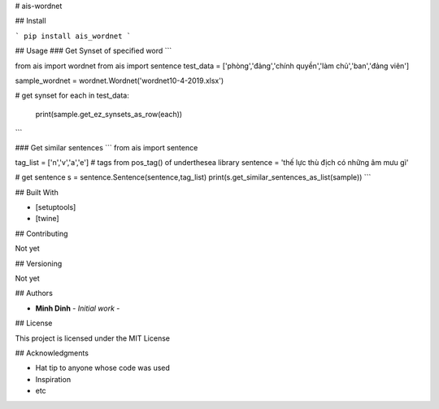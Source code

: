 # ais-wordnet

## Install

```
pip install ais_wordnet
```

## Usage
### Get Synset of specified word
```

from ais import wordnet
from ais import sentence
test_data = ['phòng','đảng','chính quyền','làm chủ','ban','đảng viên']

sample_wordnet = wordnet.Wordnet('wordnet10-4-2019.xlsx')

# get synset
for each in test_data:
    print(sample.get_ez_synsets_as_row(each))


```

### Get similar sentences
```
from ais import sentence

tag_list = ['n','v','a','e'] # tags from pos_tag() of underthesea library
sentence = 'thế lực thù địch có những âm mưu gì'

# get sentence 
s = sentence.Sentence(sentence,tag_list)
print(s.get_similar_sentences_as_list(sample))
```



## Built With

* [setuptools]
* [twine]

## Contributing

Not yet

## Versioning

Not yet

## Authors

* **Minh Dinh** - *Initial work* -



## License

This project is licensed under the MIT License 

## Acknowledgments

* Hat tip to anyone whose code was used
* Inspiration
* etc


